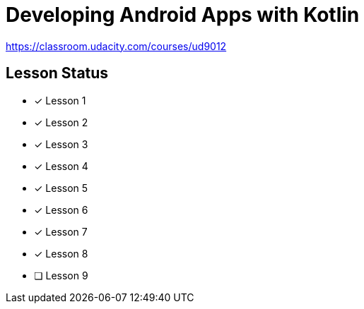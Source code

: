 = Developing Android Apps with Kotlin

https://classroom.udacity.com/courses/ud9012

== Lesson Status

* [x] Lesson 1
* [x] Lesson 2
* [x] Lesson 3
* [x] Lesson 4
* [x] Lesson 5
* [x] Lesson 6
* [x] Lesson 7
* [x] Lesson 8
* [ ] Lesson 9


